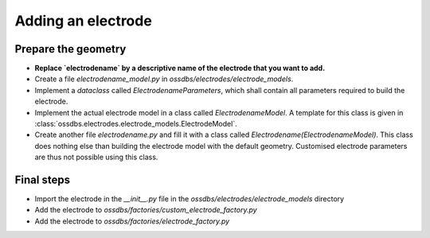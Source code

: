 Adding an electrode
===================

Prepare the geometry
--------------------

* **Replace `electrodename`  by a descriptive name of the electrode that you want to add.**
* Create a file `electrodename_model.py` in `ossdbs/electrodes/electrode_models`.
* Implement a `dataclass` called `ElectrodenameParameters`, which shall contain all parameters
  required to build the electrode.
* Implement the actual electrode model in a class called `ElectrodenameModel`.
  A template for this class is given in :class:`ossdbs.electrodes.electrode_models.ElectrodeModel`.
* Create another file `electrodename.py` and fill it with a class called `Electrodename(ElectrodenameModel)`.
  This class does nothing else than building the electrode model with the default geometry.
  Customised electrode parameters are thus not possible using this class.

Final steps
-----------

* Import the electrode in the `__init__.py` file in the `ossdbs/electrodes/electrode_models` directory
* Add the electrode to `ossdbs/factories/custom_electrode_factory.py`
* Add the electrode to `ossdbs/factories/electrode_factory.py`
